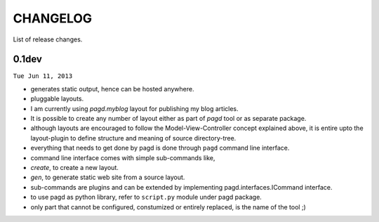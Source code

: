 CHANGELOG
=========

List of release changes.

0.1dev
------

``Tue Jun 11, 2013``

- generates static output, hence can be hosted anywhere.

- pluggable layouts.

- I am currently using `pagd.myblog` layout for publishing my blog articles.

- It is possible to create any number of layout either as part of `pagd`
  tool or as separate package.

- although layouts are encouraged to follow the Model-View-Controller
  concept explained above, it is entire upto the layout-plugin to define
  structure and meaning of source directory-tree.

- everything that needs to get done by pagd is done through ``pagd`` command
  line interface.

- command line interface comes with simple sub-commands like,

- `create`, to create a new layout.

- `gen`, to generate static web site from a source layout.

- sub-commands are plugins and can be extended by implementing
  pagd.interfaces.ICommand interface.

- to use pagd as python library, refer to ``script.py`` module under pagd
  package.

- only part that cannot be configured, constumized or entirely replaced, is
  the name of the tool ;)
